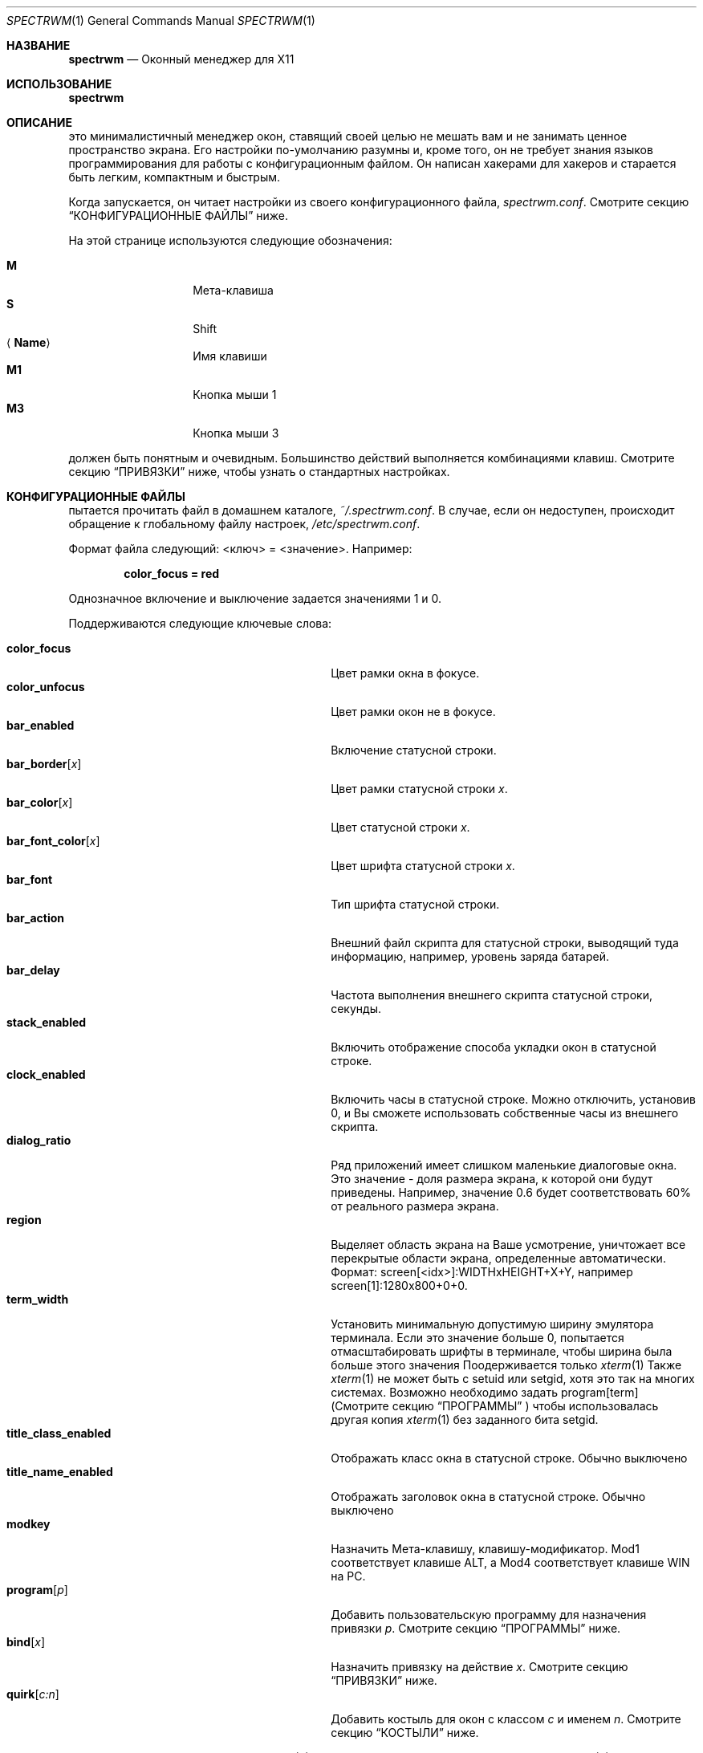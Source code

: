 .\" Copyright (c) 2009 Marco Peereboom <marco@peereboom.us>
.\" Copyright (c) 2009 Darrin Chandler <dwchandler@stilyagin.com>
.\"
.\" Permission to use, copy, modify, and distribute this software for any
.\" purpose with or without fee is hereby granted, provided that the above
.\" copyright notice and this permission notice appear in all copies.
.\"
.\" THE SOFTWARE IS PROVIDED "AS IS" AND THE AUTHOR DISCLAIMS ALL WARRANTIES
.\" WITH REGARD TO THIS SOFTWARE INCLUDING ALL IMPLIED WARRANTIES OF
.\" MERCHANTABILITY AND FITNESS. IN NO EVENT SHALL THE AUTHOR BE LIABLE FOR
.\" ANY SPECIAL, DIRECT, INDIRECT, OR CONSEQUENTIAL DAMAGES OR ANY DAMAGES
.\" WHATSOEVER RESULTING FROM LOSS OF USE, DATA OR PROFITS, WHETHER IN AN
.\" ACTION OF CONTRACT, NEGLIGENCE OR OTHER TORTIOUS ACTION, ARISING OUT OF
.\" OR IN CONNECTION WITH THE USE OR PERFORMANCE OF THIS SOFTWARE.
.\"
.Dd $Mdocdate$
.Dt SPECTRWM 1
.Os
.Sh НАЗВАНИЕ
.Nm spectrwm
.Nd Оконный менеджер для X11
.Sh ИСПОЛЬЗОВАНИЕ
.Nm spectrwm
.Sh ОПИСАНИЕ
.Nm
это минималистичный менеджер окон, ставящий своей целью не мешать вам и не
занимать ценное пространство экрана. Его настройки по-умолчанию разумны и,
кроме того, он не требует знания языков программирования для работы с
конфигурационным файлом. Он написан хакерами для хакеров и старается быть
легким, компактным и быстрым.
.Pp
Когда
.Nm
запускается, он читает настройки из своего конфигурационного файла,
.Pa spectrwm.conf .
Смотрите секцию
.Sx КОНФИГУРАЦИОННЫЕ ФАЙЛЫ
ниже.
.Pp
На этой странице используются следующие обозначения:
.Pp
.Bl -tag -width Ds -offset indent -compact
.It Cm M
Мета-клавиша
.It Cm S
Shift
.It Aq Cm Name
Имя клавиши
.It Cm M1
Кнопка мыши 1
.It Cm M3
Кнопка мыши 3
.El
.Pp
.Nm
должен быть понятным и очевидным.
Большинство действий выполняется комбинациями клавиш.
Смотрите секцию
.Sx ПРИВЯЗКИ
ниже, чтобы узнать о стандартных настройках.
.Sh КОНФИГУРАЦИОННЫЕ ФАЙЛЫ
.Nm
пытается прочитать файл в домашнем каталоге,
.Pa ~/.spectrwm.conf .
В случае, если он недоступен,
происходит обращение к глобальному файлу настроек,
.Pa /etc/spectrwm.conf .
.Pp
Формат файла следующий: \*(Ltключ\*(Gt = \*(Ltзначение\*(Gt.
Например:
.Pp
.Dl color_focus = red
.Pp
Однозначное включение и выключение задается значениями 1 и 0.
.Pp
Поддерживаются следующие ключевые слова:
.Pp
.Bl -tag -width "title_class_enabledXXX" -offset indent -compact
.It Cm color_focus
Цвет рамки окна в фокусе.
.It Cm color_unfocus
Цвет рамки окон не в фокусе.
.It Cm bar_enabled
Включение статусной строки.
.It Cm bar_border Ns Bq Ar x
Цвет рамки статусной строки
.Ar x .
.It Cm bar_color Ns Bq Ar x
Цвет статусной строки
.Ar x .
.It Cm bar_font_color Ns Bq Ar x
Цвет шрифта статусной строки
.Ar x .
.It Cm bar_font
Тип шрифта статусной строки.
.It Cm bar_action
Внешний файл скрипта для статусной строки, выводящий туда информацию,
например, уровень заряда батарей.
.It Cm bar_delay
Частота выполнения внешнего скрипта статусной строки, секунды.
.It Cm stack_enabled
Включить отображение способа укладки окон в статусной строке.
.It Cm clock_enabled
Включить часы в статусной строке.
Можно отключить, установив 0, и Вы сможете использовать
собственные часы из внешнего скрипта.
.It Cm dialog_ratio
Ряд приложений имеет слишком маленькие диалоговые окна.
Это значение - доля размера экрана, к которой они будут приведены.
Например, значение 0.6 будет соответствовать 60% от реального размера экрана.
.It Cm region
Выделяет область экрана на Ваше усмотрение, уничтожает все перекрытые области
экрана, определенные автоматически.
Формат: screen[<idx>]:WIDTHxHEIGHT+X+Y,
например\& screen[1]:1280x800+0+0.
.It Cm term_width
Установить минимальную допустимую ширину эмулятора терминала.
Если это значение больше 0,
.Nm
попытается отмасштабировать шрифты в терминале, чтобы ширина
была больше этого значения
.
Поодерживается только
.Xr xterm 1
.
Также
.Xr xterm 1
не может быть с setuid или setgid, хотя это так на многих системах.
Возможно необходимо задать program[term] (Смотрите секцию
.Sx ПРОГРАММЫ
) чтобы использовалась другая копия
.Xr xterm 1
без заданного бита setgid.
.It Cm title_class_enabled
Отображать класс окна в статусной строке.
Обычно выключено
.It Cm title_name_enabled
Отображать заголовок окна в статусной строке.
Обычно выключено
.It Cm modkey
Назначить Мета-клавишу, клавишу-модификатор.
Mod1 соответствует клавише ALT, а Mod4 соответствует клавише WIN на PC.
.It Cm program Ns Bq Ar p
Добавить пользовательскую программу для назначения привязки
.Ar p .
Смотрите секцию
.Sx ПРОГРАММЫ
ниже.
.It Cm bind Ns Bq Ar x
Назначить привязку на действие
.Ar x .
Смотрите секцию
.Sx ПРИВЯЗКИ
ниже.
.It Cm quirk Ns Bq Ar c:n
Добавить костыль для окон с классом
.Ar c
и именем
.Ar n .
Смотрите секцию
.Sx КОСТЫЛИ
ниже.
.El
.Pp
Цвета задаются с помощью
.Xr XQueryColor 3
А шрифты задаются с использованием
.Xr XQueryFont 3
.
.Sh ПРОГРАММЫ
.Nm
позволяет Вам добавлять Ваши собственные действия для запуска
программ и делать к ним привязки как ко всем остальным действиям
Смотрите секцию
.Sx ПРИВЯЗКИ
ниже.
.Pp
Стандартные программы:
.Pp
.Bl -tag -width "screenshot_wind" -offset indent -compact
.It Cm term
xterm
.It Cm screenshot_all
screenshot.sh full
.It Cm screenshot_wind
screenshot.sh window
.It Cm lock
xlock
.It Cm initscr
initscreen.sh
.It Cm menu
dmenu_run \-fn $bar_font \-nb $bar_color \-nf $bar_font_color \-sb $bar_border \-sf $bar_color
.El
.Pp
Ваши собственные программы задаются следующим образом:
.Pp
.Dl program[<name>] = <progpath> [<arg> [... <arg>]]
.Pp
.Aq name
это любой идентификатор, не мешающийся с уже существующими,
.Aq progpath
это собственно путь к программе,
.Aq arg
это список передаваемых аргументов или оставьте пустым.
.Pp
Следующие переменные можно получать из
.Nm
(Смотрите секцию
.Sx КОНФИГУРАЦИОННЫЕ ФАЙЛЫ
выше),
и их можно использовать как
.Aq arg
(в момент запуска программы будет выполнена подстановка значений):
.Pp
.Bl -tag -width "$bar_font_color" -offset indent -compact
.It Cm $bar_border
.It Cm $bar_color
.It Cm $bar_font
.It Cm $bar_font_color
.It Cm $color_focus
.It Cm $color_unfocus
.El
.Pp
Например:
.Bd -literal -offset indent
program[ff] = /usr/local/bin/firefox http://spectrwm.org/
bind[ff] = Mod+f # Значит Mod+F запускает firefox
.Ed
.Pp
Чтобы отменить назначение:
.Bd -literal -offset indent
bind[] = Mod+f
program[ff] =
.Ed
.Pp
.Sh ПРИВЯЗКИ
.Nm
предоставляет доступ к действиям с помощью клавиатурных комбинаций.
.Pp
Установленные привязки для мыши:
.Pp
.Bl -tag -width "M-j, M-<TAB>XXX" -offset indent -compact
.It Cm M1
Сфокусироваться на окне
.It Cm M-M1
Переместить окно
.It Cm M-M3
Изменить размер окна
.It Cm M-S-M3
Изменить размер окна, удерживая его в центре
.El
.Pp
Стандартные клавиатурные привязки:
.Pp
.Bl -tag -width "M-j, M-<TAB>XXX" -offset indent -compact
.It Cm M-S- Ns Aq Cm Return
term
.It Cm M-p
menu
.It Cm M-S-q
quit
.It Cm M-q
restart
.Nm
.It Cm M- Ns Aq Cm Space
cycle_layout
.It Cm M-S- Ns Aq Cm Space
reset_layout
.It Cm M-h
master_shrink
.It Cm M-l
master_grow
.It Cm M-,
master_add
.It Cm M-.
master_del
.It Cm M-S-,
stack_inc
.It Cm M-S-.
stack_del
.It Cm M- Ns Aq Cm Return
swap_main
.It Xo
.Cm M-j ,
.Cm M- Ns Aq Cm TAB
.Xc
focus_next
.It Xo
.Cm M-k ,
.Cm M-S- Ns Aq Cm TAB
.Xc
focus_prev
.It Cm M-m
focus_main
.It Cm M-S-j
swap_next
.It Cm M-S-k
swap_prev
.It Cm M-b
bar_toggle
.It Cm M-x
wind_del
.It Cm M-S-x
wind_kill
.It Cm M- Ns Aq Ar n
.Ns ws_ Ns Ar n
.It Cm M-S- Ns Aq Ar n
.Ns mvws_ Ns Ar n
.It Cm M- Ns Aq Cm Right
ws_next
.It Cm M- Ns Aq Cm Left
ws_prev
.It Cm M-S- Ns Aq Cm Right
screen_next
.It Cm M-S- Ns Aq Cm Left
screen_prev
.It Cm M-s
screenshot_all
.It Cm M-S-s
screenshot_wind
.It Cm M-S-v
version
.It Cm M-t
float_toggle
.It Cm M-S Aq Cm Delete
lock
.It Cm M-S-i
initscr
.El
.Pp
Описания действий перечислены ниже:
.Pp
.Bl -tag -width "M-j, M-<TAB>XXX" -offset indent -compact
.It Cm term
Запустить эмулятор терминала
(Смотрите секцию
.Sx ПРОГРАММЫ
выше)
.It Cm menu
Меню
(Смотрите секцию
.Sx ПРОГРАММЫ
выше)
.It Cm quit
Выйти
.Nm
.It Cm restart
Перезапустить
.Nm
.It Cm cycle_layout
Менять укладку окон
.It Cm reset_layout
Стандартная укладка
.It Cm master_shrink
Сжать область главного окна
.It Cm master_grow
Расширить область главного окна
.It Cm master_add
Добавить окна в главную область
.It Cm master_del
Убрать окна из главной области
.It Cm stack_inc
Увеличить число столбцов или рядов в текущей укладке
.It Cm stack_del
Уменьшить число столбцов или рядов в текущей укладке
.It Cm swap_main
Отправить текущее окно в главную область, сделать главным
.It Cm focus_next
Фокусироваться на следующем окне
.It Cm focus_prev
Фокусироваться на предыдущем окне
.It Cm focus_main
Фокусироваться на главном окне
.It Cm swap_next
Поменять со следующим окном
.It Cm swap_prev
Поменять со предыдущим окном
.It Cm bar_toggle
Выключить статусную строку на всех рабочих столах
.It Cm wind_del
Закрыть фокусированное окно
.It Cm wind_kill
Грохнуть фокусированное окно
.It Cm ws_ Ns Ar n
Переключиться на рабочий стол
.Ar n ,
где
.Ar n
от 1 до 10
.It Cm mvws_ Ns Ar n
Переместить фокусированное окно в рабочий стол
.Ar n ,
где
.Ar n
от 1 до 10
.It Cm ws_next
Перейти к следующему не пустому рабочему столу
.It Cm ws_prev
Перейти к следующему не пустому рабочему столу
.It Cm screen_next
Переместить указатель в следующую область
.It Cm screen_prev
Переместить указатель в следующую область
.It Cm screenshot_all
Сделать снимок всего экрана (если возможно)
(Смотрите секцию
.Sx ПРОГРАММЫ
выше)
.It Cm screenshot_wind
Сделать снимок окна (если возможно)
(Смотрите секцию
.Sx ПРОГРАММЫ
выше)
.It Cm version
Показать версию в статусной строке
.It Cm float_toggle
Переключить окно в фокусе в плавающий режим, float
.It Cm lock
Заблокировать экран
(Смотрите секцию
.Sx ПРОГРАММЫ
выше)
.It Cm initscr
Инициализировать экран еще раз
(Смотрите секцию
.Sx ПРОГРАММЫ
выше)
.El
.Pp
Собственные привязки назначаются следующим образом:
.Pp
.Dl bind[<action>] = <keys>
.Pp
.Aq action
это действие из списка программ
.Aq keys
это не более одной клавиши-модификатора
(MOD, Mod1, Shift, и.т.п.) и обычные клавиши
(b, space, и.т.п.), разделенные "+".
Например:
.Bd -literal -offset indent
bind[reset] = Mod4+q # назначить WIN + q на действие reset
bind[] = Mod1+q # снять все действия с Alt + q
.Ed
.Pp
На одно действие можно назначить несколько комбинаций.
.Sh КОСТЫЛИ
.Nm
позволяет настроить костыли, нужные для специальной работы spectrwm
с рядом приложений, который вы определяете сами. То есть, Вы можете
принудительно установить способ тайлинга для какого-нибудь приложения
.Pp
Список стандартных костылей:
.Pp
.Bl -tag -width "OpenOffice.org N.M:VCLSalFrame<TAB>XXX" -offset indent -compact
.It Firefox\-bin:firefox\-bin
TRANSSZ
.It Firefox:Dialog
FLOAT
.It Gimp:gimp
FLOAT + ANYWHERE
.It MPlayer:xv
FLOAT + FULLSCREEN
.It OpenOffice.org 2.4:VCLSalFrame
FLOAT
.It OpenOffice.org 3.1:VCLSalFrame
FLOAT
.It pcb:pcb
FLOAT
.It xine:Xine Window
FLOAT + ANYWHERE
.It xine:xine Panel
FLOAT + ANYWHERE
.It xine:xine Video Fullscreen Window
FULLSCREEN + FLOAT
.It Xitk:Xitk Combo
FLOAT + ANYWHERE
.It Xitk:Xine Window
FLOAT + ANYWHERE
.It XTerm:xterm
XTERM_FONTADJ
.El
.Pp
Описание:
.Pp
.Bl -tag -width "XTERM_FONTADJ<TAB>XXX" -offset indent -compact
.It FLOAT
Такое окно не нужно тайлить вообще, разрешить ему float
.It TRANSSZ
Тразиентое окно
(Смотрите секцию
.Sx КОНФИГУРАЦИОННЫЕ ФАЙЛЫ) .
.It ANYWHERE
Позволить окну самостоятельно выбрать местоположение
.It XTERM_FONTADJ
Изменять шрифты xterm при изменении размеров окна
.It FULLSCREEN
Позволить окну запускаться в полноэкранном режиме
.El
.Pp
Назначать костыли можно следующим образом:
.Pp
.Dl quirk[<class>:<name>] = <quirk> [ + <quirk> ... ]
.Pp
.Aq class
и
.Aq name
определяют к какому окну будет применяться костыль, а
.Aq quirk
один из вышеперечисленных способов.
Например:
.Bd -literal -offset indent
quirk[MPlayer:xv] = FLOAT + FULLSCREEN # mplayer настроен
quirk[pcb:pcb] = NONE  # убрать существующий костыль
.Ed
.Pp
Вы можете узнать
.Aq class
и
.Aq name
запустив xprop и нажав в интересующее окно.
Вот как будет выглядеть вывод для Firefox:
.Bd -literal -offset indent
$ xprop | grep WM_CLASS
WM_CLASS(STRING) = "Navigator", "Firefox"
.Ed
.Pp
Обратите внимание, класс и имя меняются местами,
правильный костыль будет выглядеть так:
.Bd -literal -offset indent
quirk[Firefox:Navigator] = FLOAT
.Ed
.Sh ФАЙЛЫ
.Bl -tag -width "/etc/spectrwm.confXXX" -compact
.It Pa ~/.spectrwm.conf
.Nm
Личные настройки пользователя.
.It Pa /etc/spectrwm.conf
.Nm
Глобавльные настройки.
.El
.Sh ИСТОРИЯ
.Nm
идейно основан на dwm и xmonad
.Sh АВТОРЫ
.An -nosplit
.Pp
.Nm
написан:
.An Marco Peereboom Aq marco@peereboom.us ,
.An Ryan Thomas McBride Aq mcbride@countersiege.com
and
.An Darrin Chandler Aq dwchandler@stilyagin.com .
.Sh БАГИ
При вызове меню с помощью
.Cm M-p ,
необходима корректная работа dmenu.
